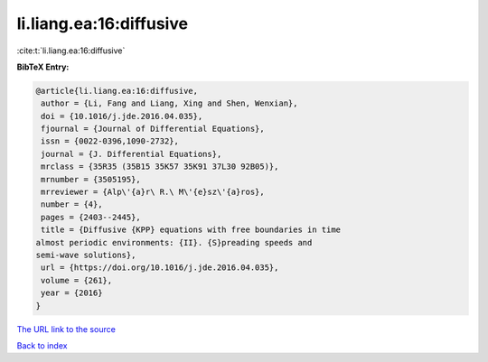 li.liang.ea:16:diffusive
========================

:cite:t:`li.liang.ea:16:diffusive`

**BibTeX Entry:**

.. code-block:: bibtex

   @article{li.liang.ea:16:diffusive,
    author = {Li, Fang and Liang, Xing and Shen, Wenxian},
    doi = {10.1016/j.jde.2016.04.035},
    fjournal = {Journal of Differential Equations},
    issn = {0022-0396,1090-2732},
    journal = {J. Differential Equations},
    mrclass = {35R35 (35B15 35K57 35K91 37L30 92B05)},
    mrnumber = {3505195},
    mrreviewer = {Alp\'{a}r\ R.\ M\'{e}sz\'{a}ros},
    number = {4},
    pages = {2403--2445},
    title = {Diffusive {KPP} equations with free boundaries in time
   almost periodic environments: {II}. {S}preading speeds and
   semi-wave solutions},
    url = {https://doi.org/10.1016/j.jde.2016.04.035},
    volume = {261},
    year = {2016}
   }
`The URL link to the source <ttps://doi.org/10.1016/j.jde.2016.04.035}>`_


`Back to index <../By-Cite-Keys.html>`_
